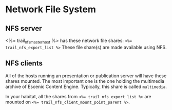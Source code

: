 * Network File System

** NFS server
<%= trail_nfs_master_host %>  has these network file shares: 
~<%= trail_nfs_export_list %>~ These file share(s) are made available using
NFS.

** NFS clients
All of the hosts running an presentation or publication server will
have these shares mounted. The most important one is the one holding
the multimedia archive of Escenic Content Engine. Typically, this
share is called ~multimedia~. 

In your habitat, all the shares from ~<%= trail_nfs_export_list %>~ are
mounted on ~<%= trail_nfs_client_mount_point_parent %>~.
